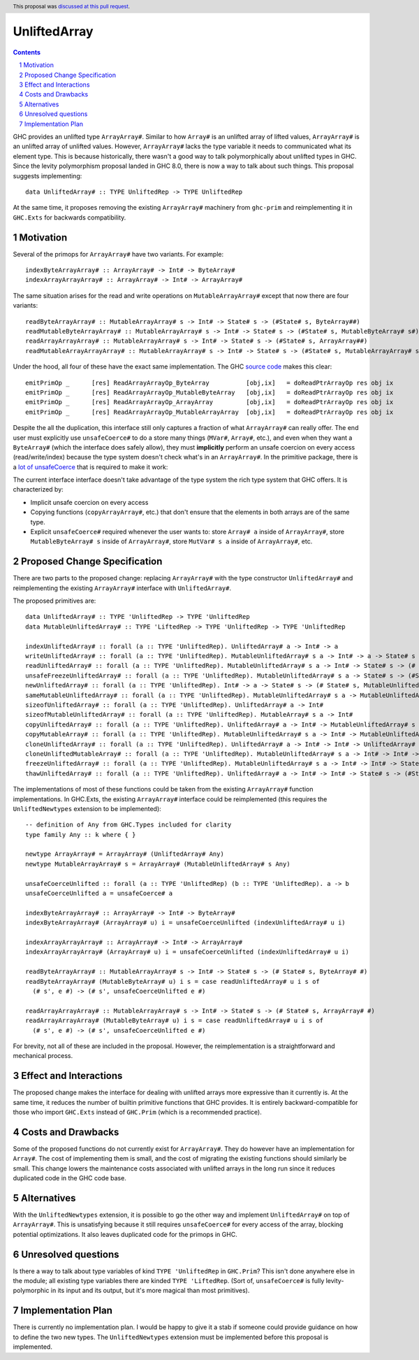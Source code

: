 UnliftedArray
==============

.. proposal-number:: 17
.. trac-ticket::
.. implemented::
.. highlight:: haskell
.. header:: This proposal was `discussed at this pull request <https://github.com/ghc-proposals/ghc-proposals/pull/112>`_.
.. sectnum::
.. contents::

GHC provides an unlifted type ``ArrayArray#``. Similar to how ``Array#`` is an unlifted array
of lifted values, ``ArrayArray#`` is an unlifted array of unlifted values. However, ``ArrayArray#``
lacks the type variable it needs to communicated what its element type. This is because historically,
there wasn't a good way to talk polymorphically about unlifted types in GHC. Since the levity
polymorphism proposal landed in GHC 8.0, there is now a way to talk about such things. This proposal
suggests implementing::

    data UnliftedArray# :: TYPE UnliftedRep -> TYPE UnliftedRep

At the same time, it proposes removing the existing ``ArrayArray#`` machinery from ``ghc-prim``
and reimplementing it in ``GHC.Exts`` for backwards compatibility.


Motivation
------------

Several of the primops for ``ArrayArray#`` have two variants. For example::

    indexByteArrayArray# :: ArrayArray# -> Int# -> ByteArray#
    indexArrayArrayArray# :: ArrayArray# -> Int# -> ArrayArray#

The same situation arises for the read and write operations on ``MutableArrayArray#`` except that now there
are four variants::

    readByteArrayArray# :: MutableArrayArray# s -> Int# -> State# s -> (#State# s, ByteArray##)
    readMutableByteArrayArray# :: MutableArrayArray# s -> Int# -> State# s -> (#State# s, MutableByteArray# s#)
    readArrayArrayArray# :: MutableArrayArray# s -> Int# -> State# s -> (#State# s, ArrayArray##)
    readMutableArrayArrayArray# :: MutableArrayArray# s -> Int# -> State# s -> (#State# s, MutableArrayArray# s#)

Under the hood, all four of these have the exact same implementation. The GHC `source code`_ makes
this clear:: 

    emitPrimOp _      [res] ReadArrayArrayOp_ByteArray          [obj,ix]   = doReadPtrArrayOp res obj ix
    emitPrimOp _      [res] ReadArrayArrayOp_MutableByteArray   [obj,ix]   = doReadPtrArrayOp res obj ix
    emitPrimOp _      [res] ReadArrayArrayOp_ArrayArray         [obj,ix]   = doReadPtrArrayOp res obj ix
    emitPrimOp _      [res] ReadArrayArrayOp_MutableArrayArray  [obj,ix]   = doReadPtrArrayOp res obj ix

.. _source code: https://github.com/ghc/ghc/blob/8ae263ceb3566a7c82336400b09cb8f381217405/compiler/codeGen/StgCmmPrim.hs#L407-L416

Despite the all the duplication, this interface still only captures a fraction of what ``ArrayArray#`` can 
really offer. The end user must explicitly use ``unsafeCoerce#`` to do a store many things (``MVar#``, ``Array#``, etc.), 
and even when they want a ``ByteArray#`` (which the interface does safely allow), they must **implicitly** perform an
unsafe coercion on every access (read/write/index) because the type system doesn't check what's in an ``ArrayArray#``.
In the primitive package, there is a `lot of unsafeCoerce`_ that is required to make it work:

.. _lot of unsafeCoerce: http://hackage.haskell.org/package/primitive-0.6.2.0/docs/src/Data-Primitive-UnliftedArray.html#PrimUnlifted

The current interface interface doesn't take advantage of the type system the rich type system that
GHC offers. It is characterized by:

* Implicit unsafe coercion on every access
* Copying functions (``copyArrayArray#``, etc.) that don't ensure that the elements in both arrays are of the same type.
* Explicit ``unsafeCoerce#`` required whenever the user wants to: store ``Array# a`` inside of ``ArrayArray#``,
  store ``MutableByteArray# s`` inside of ``ArrayArray#``, store ``MutVar# s a`` inside of ``ArrayArray#``, etc.


Proposed Change Specification
-----------------------------

There are two parts to the proposed change: replacing ``ArrayArray#`` with the type constructor
``UnliftedArray#`` and reimplementing the existing ``ArrayArray#`` interface with ``UnliftedArray#``.

The proposed primitives are::

    data UnliftedArray# :: TYPE 'UnliftedRep -> TYPE 'UnliftedRep
    data MutableUnliftedArray# :: TYPE 'LiftedRep -> TYPE 'UnliftedRep -> TYPE 'UnliftedRep
    
    indexUnliftedArray# :: forall (a :: TYPE 'UnliftedRep). UnliftedArray# a -> Int# -> a
    writeUnliftedArray# :: forall (a :: TYPE 'UnliftedRep). MutableUnliftedArray# s a -> Int# -> a -> State# s -> State# s
    readUnliftedArray# :: forall (a :: TYPE 'UnliftedRep). MutableUnliftedArray# s a -> Int# -> State# s -> (# State# s, a #)
    unsafeFreezeUnliftedArray# :: forall (a :: TYPE 'UnliftedRep). MutableUnliftedArray# s a -> State# s -> (#State# s, UnliftedArray# a#)
    newUnliftedArray# :: forall (a :: TYPE 'UnliftedRep). Int# -> a -> State# s -> (# State# s, MutableUnliftedArray# s a #)
    sameMutableUnliftedArray# :: forall (a :: TYPE 'UnliftedRep). MutableUnliftedArray# s a -> MutableUnliftedArray# s a -> Int#
    sizeofUnliftedArray# :: forall (a :: TYPE 'UnliftedRep). UnliftedArray# a -> Int#
    sizeofMutableUnliftedArray# :: forall (a :: TYPE 'UnliftedRep). MutableArray# s a -> Int#
    copyUnliftedArray# :: forall (a :: TYPE 'UnliftedRep). UnliftedArray# a -> Int# -> MutableUnliftedArray# s a -> Int# -> Int# -> State# s -> State# s
    copyMutableArray# :: forall (a :: TYPE 'UnliftedRep). MutableUnliftedArray# s a -> Int# -> MutableUnliftedArray# s a -> Int# -> Int# -> State# s -> State# s
    cloneUnliftedArray# :: forall (a :: TYPE 'UnliftedRep). UnliftedArray# a -> Int# -> Int# -> UnliftedArray# a
    cloneUnliftedMutableArray# :: forall (a :: TYPE 'UnliftedRep). MutableUnliftedArray# s a -> Int# -> Int# -> State# s -> (#State# s, MutableUnliftedArray# s a#)
    freezeUnliftedArray# :: forall (a :: TYPE 'UnliftedRep). MutableUnliftedArray# s a -> Int# -> Int# -> State# s -> (#State# s, UnliftedArray# a#)
    thawUnliftedArray# :: forall (a :: TYPE 'UnliftedRep). UnliftedArray# a -> Int# -> Int# -> State# s -> (#State# s, MutableUnliftedArray# s a#)

The implementations of most of these functions could be taken from the existing ``ArrayArray#``
function implementations. In GHC.Exts, the existing ``ArrayArray#`` interface could be
reimplemented (this requires the ``UnliftedNewtypes`` extension to be implemented)::

    -- definition of Any from GHC.Types included for clarity
    type family Any :: k where { }

    newtype ArrayArray# = ArrayArray# (UnliftedArray# Any)
    newtype MutableArrayArray# s = ArrayArray# (MutableUnliftedArray# s Any)

    unsafeCoerceUnlifted :: forall (a :: TYPE 'UnliftedRep) (b :: TYPE 'UnliftedRep). a -> b
    unsafeCoerceUnlifted a = unsafeCoerce# a

    indexByteArrayArray# :: ArrayArray# -> Int# -> ByteArray#
    indexByteArrayArray# (ArrayArray# u) i = unsafeCoerceUnlifted (indexUnliftedArray# u i)
    
    indexArrayArrayArray# :: ArrayArray# -> Int# -> ArrayArray#
    indexArrayArrayArray# (ArrayArray# u) i = unsafeCoerceUnlifted (indexUnliftedArray# u i)
    
    readByteArrayArray# :: MutableArrayArray# s -> Int# -> State# s -> (# State# s, ByteArray# #)
    readByteArrayArray# (MutableByteArray# u) i s = case readUnliftedArray# u i s of
      (# s', e #) -> (# s', unsafeCoerceUnlifted e #)

    readArrayArrayArray# :: MutableArrayArray# s -> Int# -> State# s -> (# State# s, ArrayArray# #)
    readArrayArrayArray# (MutableByteArray# u) i s = case readUnliftedArray# u i s of
      (# s', e #) -> (# s', unsafeCoerceUnlifted e #)

For brevity, not all of these are included in the proposal. However, the reimplementation is
a straightforward and mechanical process.

Effect and Interactions
-----------------------

The proposed change makes the interface for dealing with unlifted arrays more expressive
than it currently is. At the same time, it reduces the number of builtin primitive functions
that GHC provides. It is entirely backward-compatible for those who import ``GHC.Exts`` instead
of ``GHC.Prim`` (which is a recommended practice).


Costs and Drawbacks
-------------------

Some of the proposed functions do not currently exist for ``ArrayArray#``. They do however
have an implementation for ``Array#``. The cost of implementing them is small, and the
cost of migrating the existing functions should similarly be small. This change
lowers the maintenance costs associated with unlifted arrays in the long run since
it reduces duplicated code in the GHC code base.


Alternatives
------------

With the ``UnliftedNewtypes`` extension, it is possible to go the other way and implement
``UnliftedArray#`` on top of ``ArrayArray#``. This is unsatisfying because it still requires
``unsafeCoerce#`` for every access of the array, blocking potential optimizations. It also
leaves duplicated code for the primops in GHC.


Unresolved questions
--------------------

Is there a way to talk about type variables of kind ``TYPE 'UnliftedRep`` in ``GHC.Prim``?
This isn't done anywhere else in the module; all existing type variables there are kinded
``TYPE 'LiftedRep``. (Sort of, ``unsafeCoerce#`` is fully levity-polymorphic in its input
and its output, but it's more magical than most primitives).


Implementation Plan
-------------------

There is currently no implementation plan. I would be happy to give it a stab if someone
could provide guidance on how to define the two new types. The ``UnliftedNewtypes``
extension must be implemented before this proposal is implemented.
